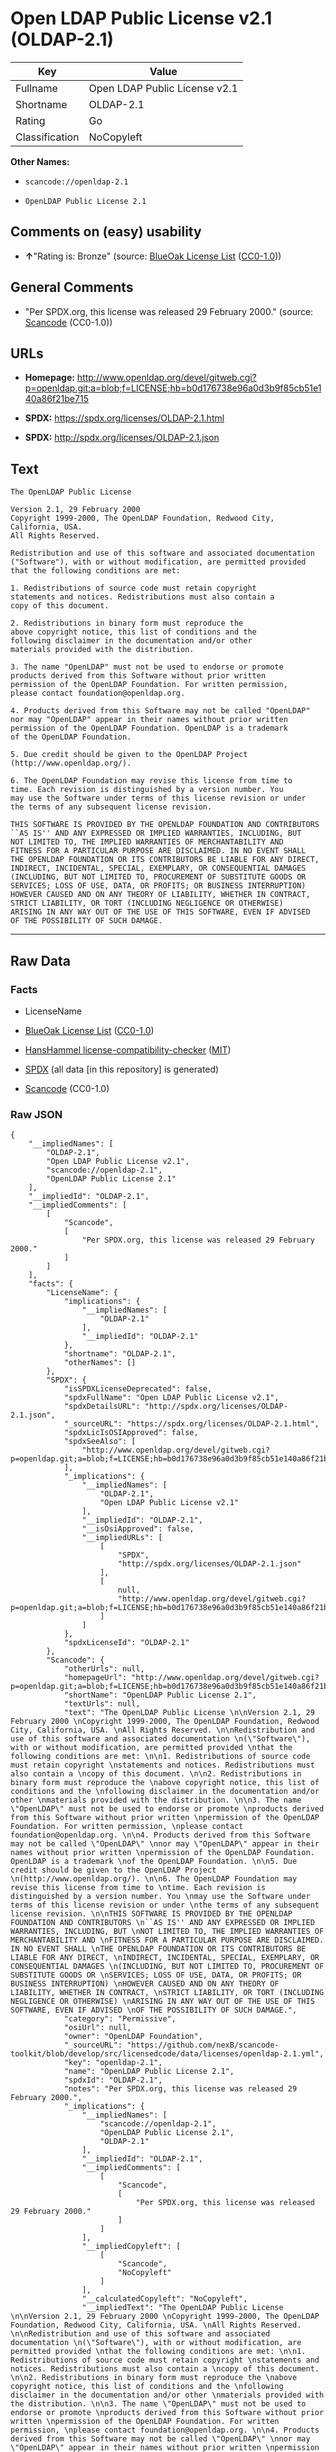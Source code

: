 * Open LDAP Public License v2.1 (OLDAP-2.1)

| Key              | Value                           |
|------------------+---------------------------------|
| Fullname         | Open LDAP Public License v2.1   |
| Shortname        | OLDAP-2.1                       |
| Rating           | Go                              |
| Classification   | NoCopyleft                      |

*Other Names:*

- =scancode://openldap-2.1=

- =OpenLDAP Public License 2.1=

** Comments on (easy) usability

- *↑*"Rating is: Bronze" (source:
  [[https://blueoakcouncil.org/list][BlueOak License List]]
  ([[https://raw.githubusercontent.com/blueoakcouncil/blue-oak-list-npm-package/master/LICENSE][CC0-1.0]]))

** General Comments

- "Per SPDX.org, this license was released 29 February 2000." (source:
  [[https://github.com/nexB/scancode-toolkit/blob/develop/src/licensedcode/data/licenses/openldap-2.1.yml][Scancode]]
  (CC0-1.0))

** URLs

- *Homepage:*
  http://www.openldap.org/devel/gitweb.cgi?p=openldap.git;a=blob;f=LICENSE;hb=b0d176738e96a0d3b9f85cb51e140a86f21be715

- *SPDX:* https://spdx.org/licenses/OLDAP-2.1.html

- *SPDX:* http://spdx.org/licenses/OLDAP-2.1.json

** Text

#+BEGIN_EXAMPLE
  The OpenLDAP Public License 

  Version 2.1, 29 February 2000 
  Copyright 1999-2000, The OpenLDAP Foundation, Redwood City, California, USA. 
  All Rights Reserved. 

  Redistribution and use of this software and associated documentation 
  ("Software"), with or without modification, are permitted provided 
  that the following conditions are met: 

  1. Redistributions of source code must retain copyright 
  statements and notices. Redistributions must also contain a 
  copy of this document. 

  2. Redistributions in binary form must reproduce the 
  above copyright notice, this list of conditions and the 
  following disclaimer in the documentation and/or other 
  materials provided with the distribution. 

  3. The name "OpenLDAP" must not be used to endorse or promote 
  products derived from this Software without prior written 
  permission of the OpenLDAP Foundation. For written permission, 
  please contact foundation@openldap.org. 

  4. Products derived from this Software may not be called "OpenLDAP" 
  nor may "OpenLDAP" appear in their names without prior written 
  permission of the OpenLDAP Foundation. OpenLDAP is a trademark 
  of the OpenLDAP Foundation. 

  5. Due credit should be given to the OpenLDAP Project 
  (http://www.openldap.org/). 

  6. The OpenLDAP Foundation may revise this license from time to 
  time. Each revision is distinguished by a version number. You 
  may use the Software under terms of this license revision or under 
  the terms of any subsequent license revision. 

  THIS SOFTWARE IS PROVIDED BY THE OPENLDAP FOUNDATION AND CONTRIBUTORS 
  ``AS IS'' AND ANY EXPRESSED OR IMPLIED WARRANTIES, INCLUDING, BUT 
  NOT LIMITED TO, THE IMPLIED WARRANTIES OF MERCHANTABILITY AND 
  FITNESS FOR A PARTICULAR PURPOSE ARE DISCLAIMED. IN NO EVENT SHALL 
  THE OPENLDAP FOUNDATION OR ITS CONTRIBUTORS BE LIABLE FOR ANY DIRECT, 
  INDIRECT, INCIDENTAL, SPECIAL, EXEMPLARY, OR CONSEQUENTIAL DAMAGES 
  (INCLUDING, BUT NOT LIMITED TO, PROCUREMENT OF SUBSTITUTE GOODS OR 
  SERVICES; LOSS OF USE, DATA, OR PROFITS; OR BUSINESS INTERRUPTION) 
  HOWEVER CAUSED AND ON ANY THEORY OF LIABILITY, WHETHER IN CONTRACT, 
  STRICT LIABILITY, OR TORT (INCLUDING NEGLIGENCE OR OTHERWISE) 
  ARISING IN ANY WAY OUT OF THE USE OF THIS SOFTWARE, EVEN IF ADVISED 
  OF THE POSSIBILITY OF SUCH DAMAGE.
#+END_EXAMPLE

--------------

** Raw Data

*** Facts

- LicenseName

- [[https://blueoakcouncil.org/list][BlueOak License List]]
  ([[https://raw.githubusercontent.com/blueoakcouncil/blue-oak-list-npm-package/master/LICENSE][CC0-1.0]])

- [[https://github.com/HansHammel/license-compatibility-checker/blob/master/lib/licenses.json][HansHammel
  license-compatibility-checker]]
  ([[https://github.com/HansHammel/license-compatibility-checker/blob/master/LICENSE][MIT]])

- [[https://spdx.org/licenses/OLDAP-2.1.html][SPDX]] (all data [in this
  repository] is generated)

- [[https://github.com/nexB/scancode-toolkit/blob/develop/src/licensedcode/data/licenses/openldap-2.1.yml][Scancode]]
  (CC0-1.0)

*** Raw JSON

#+BEGIN_EXAMPLE
  {
      "__impliedNames": [
          "OLDAP-2.1",
          "Open LDAP Public License v2.1",
          "scancode://openldap-2.1",
          "OpenLDAP Public License 2.1"
      ],
      "__impliedId": "OLDAP-2.1",
      "__impliedComments": [
          [
              "Scancode",
              [
                  "Per SPDX.org, this license was released 29 February 2000."
              ]
          ]
      ],
      "facts": {
          "LicenseName": {
              "implications": {
                  "__impliedNames": [
                      "OLDAP-2.1"
                  ],
                  "__impliedId": "OLDAP-2.1"
              },
              "shortname": "OLDAP-2.1",
              "otherNames": []
          },
          "SPDX": {
              "isSPDXLicenseDeprecated": false,
              "spdxFullName": "Open LDAP Public License v2.1",
              "spdxDetailsURL": "http://spdx.org/licenses/OLDAP-2.1.json",
              "_sourceURL": "https://spdx.org/licenses/OLDAP-2.1.html",
              "spdxLicIsOSIApproved": false,
              "spdxSeeAlso": [
                  "http://www.openldap.org/devel/gitweb.cgi?p=openldap.git;a=blob;f=LICENSE;hb=b0d176738e96a0d3b9f85cb51e140a86f21be715"
              ],
              "_implications": {
                  "__impliedNames": [
                      "OLDAP-2.1",
                      "Open LDAP Public License v2.1"
                  ],
                  "__impliedId": "OLDAP-2.1",
                  "__isOsiApproved": false,
                  "__impliedURLs": [
                      [
                          "SPDX",
                          "http://spdx.org/licenses/OLDAP-2.1.json"
                      ],
                      [
                          null,
                          "http://www.openldap.org/devel/gitweb.cgi?p=openldap.git;a=blob;f=LICENSE;hb=b0d176738e96a0d3b9f85cb51e140a86f21be715"
                      ]
                  ]
              },
              "spdxLicenseId": "OLDAP-2.1"
          },
          "Scancode": {
              "otherUrls": null,
              "homepageUrl": "http://www.openldap.org/devel/gitweb.cgi?p=openldap.git;a=blob;f=LICENSE;hb=b0d176738e96a0d3b9f85cb51e140a86f21be715",
              "shortName": "OpenLDAP Public License 2.1",
              "textUrls": null,
              "text": "The OpenLDAP Public License \n\nVersion 2.1, 29 February 2000 \nCopyright 1999-2000, The OpenLDAP Foundation, Redwood City, California, USA. \nAll Rights Reserved. \n\nRedistribution and use of this software and associated documentation \n(\"Software\"), with or without modification, are permitted provided \nthat the following conditions are met: \n\n1. Redistributions of source code must retain copyright \nstatements and notices. Redistributions must also contain a \ncopy of this document. \n\n2. Redistributions in binary form must reproduce the \nabove copyright notice, this list of conditions and the \nfollowing disclaimer in the documentation and/or other \nmaterials provided with the distribution. \n\n3. The name \"OpenLDAP\" must not be used to endorse or promote \nproducts derived from this Software without prior written \npermission of the OpenLDAP Foundation. For written permission, \nplease contact foundation@openldap.org. \n\n4. Products derived from this Software may not be called \"OpenLDAP\" \nnor may \"OpenLDAP\" appear in their names without prior written \npermission of the OpenLDAP Foundation. OpenLDAP is a trademark \nof the OpenLDAP Foundation. \n\n5. Due credit should be given to the OpenLDAP Project \n(http://www.openldap.org/). \n\n6. The OpenLDAP Foundation may revise this license from time to \ntime. Each revision is distinguished by a version number. You \nmay use the Software under terms of this license revision or under \nthe terms of any subsequent license revision. \n\nTHIS SOFTWARE IS PROVIDED BY THE OPENLDAP FOUNDATION AND CONTRIBUTORS \n``AS IS'' AND ANY EXPRESSED OR IMPLIED WARRANTIES, INCLUDING, BUT \nNOT LIMITED TO, THE IMPLIED WARRANTIES OF MERCHANTABILITY AND \nFITNESS FOR A PARTICULAR PURPOSE ARE DISCLAIMED. IN NO EVENT SHALL \nTHE OPENLDAP FOUNDATION OR ITS CONTRIBUTORS BE LIABLE FOR ANY DIRECT, \nINDIRECT, INCIDENTAL, SPECIAL, EXEMPLARY, OR CONSEQUENTIAL DAMAGES \n(INCLUDING, BUT NOT LIMITED TO, PROCUREMENT OF SUBSTITUTE GOODS OR \nSERVICES; LOSS OF USE, DATA, OR PROFITS; OR BUSINESS INTERRUPTION) \nHOWEVER CAUSED AND ON ANY THEORY OF LIABILITY, WHETHER IN CONTRACT, \nSTRICT LIABILITY, OR TORT (INCLUDING NEGLIGENCE OR OTHERWISE) \nARISING IN ANY WAY OUT OF THE USE OF THIS SOFTWARE, EVEN IF ADVISED \nOF THE POSSIBILITY OF SUCH DAMAGE.",
              "category": "Permissive",
              "osiUrl": null,
              "owner": "OpenLDAP Foundation",
              "_sourceURL": "https://github.com/nexB/scancode-toolkit/blob/develop/src/licensedcode/data/licenses/openldap-2.1.yml",
              "key": "openldap-2.1",
              "name": "OpenLDAP Public License 2.1",
              "spdxId": "OLDAP-2.1",
              "notes": "Per SPDX.org, this license was released 29 February 2000.",
              "_implications": {
                  "__impliedNames": [
                      "scancode://openldap-2.1",
                      "OpenLDAP Public License 2.1",
                      "OLDAP-2.1"
                  ],
                  "__impliedId": "OLDAP-2.1",
                  "__impliedComments": [
                      [
                          "Scancode",
                          [
                              "Per SPDX.org, this license was released 29 February 2000."
                          ]
                      ]
                  ],
                  "__impliedCopyleft": [
                      [
                          "Scancode",
                          "NoCopyleft"
                      ]
                  ],
                  "__calculatedCopyleft": "NoCopyleft",
                  "__impliedText": "The OpenLDAP Public License \n\nVersion 2.1, 29 February 2000 \nCopyright 1999-2000, The OpenLDAP Foundation, Redwood City, California, USA. \nAll Rights Reserved. \n\nRedistribution and use of this software and associated documentation \n(\"Software\"), with or without modification, are permitted provided \nthat the following conditions are met: \n\n1. Redistributions of source code must retain copyright \nstatements and notices. Redistributions must also contain a \ncopy of this document. \n\n2. Redistributions in binary form must reproduce the \nabove copyright notice, this list of conditions and the \nfollowing disclaimer in the documentation and/or other \nmaterials provided with the distribution. \n\n3. The name \"OpenLDAP\" must not be used to endorse or promote \nproducts derived from this Software without prior written \npermission of the OpenLDAP Foundation. For written permission, \nplease contact foundation@openldap.org. \n\n4. Products derived from this Software may not be called \"OpenLDAP\" \nnor may \"OpenLDAP\" appear in their names without prior written \npermission of the OpenLDAP Foundation. OpenLDAP is a trademark \nof the OpenLDAP Foundation. \n\n5. Due credit should be given to the OpenLDAP Project \n(http://www.openldap.org/). \n\n6. The OpenLDAP Foundation may revise this license from time to \ntime. Each revision is distinguished by a version number. You \nmay use the Software under terms of this license revision or under \nthe terms of any subsequent license revision. \n\nTHIS SOFTWARE IS PROVIDED BY THE OPENLDAP FOUNDATION AND CONTRIBUTORS \n``AS IS'' AND ANY EXPRESSED OR IMPLIED WARRANTIES, INCLUDING, BUT \nNOT LIMITED TO, THE IMPLIED WARRANTIES OF MERCHANTABILITY AND \nFITNESS FOR A PARTICULAR PURPOSE ARE DISCLAIMED. IN NO EVENT SHALL \nTHE OPENLDAP FOUNDATION OR ITS CONTRIBUTORS BE LIABLE FOR ANY DIRECT, \nINDIRECT, INCIDENTAL, SPECIAL, EXEMPLARY, OR CONSEQUENTIAL DAMAGES \n(INCLUDING, BUT NOT LIMITED TO, PROCUREMENT OF SUBSTITUTE GOODS OR \nSERVICES; LOSS OF USE, DATA, OR PROFITS; OR BUSINESS INTERRUPTION) \nHOWEVER CAUSED AND ON ANY THEORY OF LIABILITY, WHETHER IN CONTRACT, \nSTRICT LIABILITY, OR TORT (INCLUDING NEGLIGENCE OR OTHERWISE) \nARISING IN ANY WAY OUT OF THE USE OF THIS SOFTWARE, EVEN IF ADVISED \nOF THE POSSIBILITY OF SUCH DAMAGE.",
                  "__impliedURLs": [
                      [
                          "Homepage",
                          "http://www.openldap.org/devel/gitweb.cgi?p=openldap.git;a=blob;f=LICENSE;hb=b0d176738e96a0d3b9f85cb51e140a86f21be715"
                      ]
                  ]
              }
          },
          "HansHammel license-compatibility-checker": {
              "implications": {
                  "__impliedNames": [
                      "OLDAP-2.1"
                  ],
                  "__impliedCopyleft": [
                      [
                          "HansHammel license-compatibility-checker",
                          "NoCopyleft"
                      ]
                  ],
                  "__calculatedCopyleft": "NoCopyleft"
              },
              "licensename": "OLDAP-2.1",
              "copyleftkind": "NoCopyleft"
          },
          "BlueOak License List": {
              "BlueOakRating": "Bronze",
              "url": "https://spdx.org/licenses/OLDAP-2.1.html",
              "isPermissive": true,
              "_sourceURL": "https://blueoakcouncil.org/list",
              "name": "Open LDAP Public License v2.1",
              "id": "OLDAP-2.1",
              "_implications": {
                  "__impliedNames": [
                      "OLDAP-2.1",
                      "Open LDAP Public License v2.1"
                  ],
                  "__impliedJudgement": [
                      [
                          "BlueOak License List",
                          {
                              "tag": "PositiveJudgement",
                              "contents": "Rating is: Bronze"
                          }
                      ]
                  ],
                  "__impliedCopyleft": [
                      [
                          "BlueOak License List",
                          "NoCopyleft"
                      ]
                  ],
                  "__calculatedCopyleft": "NoCopyleft",
                  "__impliedURLs": [
                      [
                          "SPDX",
                          "https://spdx.org/licenses/OLDAP-2.1.html"
                      ]
                  ]
              }
          }
      },
      "__impliedJudgement": [
          [
              "BlueOak License List",
              {
                  "tag": "PositiveJudgement",
                  "contents": "Rating is: Bronze"
              }
          ]
      ],
      "__impliedCopyleft": [
          [
              "BlueOak License List",
              "NoCopyleft"
          ],
          [
              "HansHammel license-compatibility-checker",
              "NoCopyleft"
          ],
          [
              "Scancode",
              "NoCopyleft"
          ]
      ],
      "__calculatedCopyleft": "NoCopyleft",
      "__isOsiApproved": false,
      "__impliedText": "The OpenLDAP Public License \n\nVersion 2.1, 29 February 2000 \nCopyright 1999-2000, The OpenLDAP Foundation, Redwood City, California, USA. \nAll Rights Reserved. \n\nRedistribution and use of this software and associated documentation \n(\"Software\"), with or without modification, are permitted provided \nthat the following conditions are met: \n\n1. Redistributions of source code must retain copyright \nstatements and notices. Redistributions must also contain a \ncopy of this document. \n\n2. Redistributions in binary form must reproduce the \nabove copyright notice, this list of conditions and the \nfollowing disclaimer in the documentation and/or other \nmaterials provided with the distribution. \n\n3. The name \"OpenLDAP\" must not be used to endorse or promote \nproducts derived from this Software without prior written \npermission of the OpenLDAP Foundation. For written permission, \nplease contact foundation@openldap.org. \n\n4. Products derived from this Software may not be called \"OpenLDAP\" \nnor may \"OpenLDAP\" appear in their names without prior written \npermission of the OpenLDAP Foundation. OpenLDAP is a trademark \nof the OpenLDAP Foundation. \n\n5. Due credit should be given to the OpenLDAP Project \n(http://www.openldap.org/). \n\n6. The OpenLDAP Foundation may revise this license from time to \ntime. Each revision is distinguished by a version number. You \nmay use the Software under terms of this license revision or under \nthe terms of any subsequent license revision. \n\nTHIS SOFTWARE IS PROVIDED BY THE OPENLDAP FOUNDATION AND CONTRIBUTORS \n``AS IS'' AND ANY EXPRESSED OR IMPLIED WARRANTIES, INCLUDING, BUT \nNOT LIMITED TO, THE IMPLIED WARRANTIES OF MERCHANTABILITY AND \nFITNESS FOR A PARTICULAR PURPOSE ARE DISCLAIMED. IN NO EVENT SHALL \nTHE OPENLDAP FOUNDATION OR ITS CONTRIBUTORS BE LIABLE FOR ANY DIRECT, \nINDIRECT, INCIDENTAL, SPECIAL, EXEMPLARY, OR CONSEQUENTIAL DAMAGES \n(INCLUDING, BUT NOT LIMITED TO, PROCUREMENT OF SUBSTITUTE GOODS OR \nSERVICES; LOSS OF USE, DATA, OR PROFITS; OR BUSINESS INTERRUPTION) \nHOWEVER CAUSED AND ON ANY THEORY OF LIABILITY, WHETHER IN CONTRACT, \nSTRICT LIABILITY, OR TORT (INCLUDING NEGLIGENCE OR OTHERWISE) \nARISING IN ANY WAY OUT OF THE USE OF THIS SOFTWARE, EVEN IF ADVISED \nOF THE POSSIBILITY OF SUCH DAMAGE.",
      "__impliedURLs": [
          [
              "SPDX",
              "https://spdx.org/licenses/OLDAP-2.1.html"
          ],
          [
              "SPDX",
              "http://spdx.org/licenses/OLDAP-2.1.json"
          ],
          [
              null,
              "http://www.openldap.org/devel/gitweb.cgi?p=openldap.git;a=blob;f=LICENSE;hb=b0d176738e96a0d3b9f85cb51e140a86f21be715"
          ],
          [
              "Homepage",
              "http://www.openldap.org/devel/gitweb.cgi?p=openldap.git;a=blob;f=LICENSE;hb=b0d176738e96a0d3b9f85cb51e140a86f21be715"
          ]
      ]
  }
#+END_EXAMPLE

*** Dot Cluster Graph

[[../dot/OLDAP-2.1.svg]]